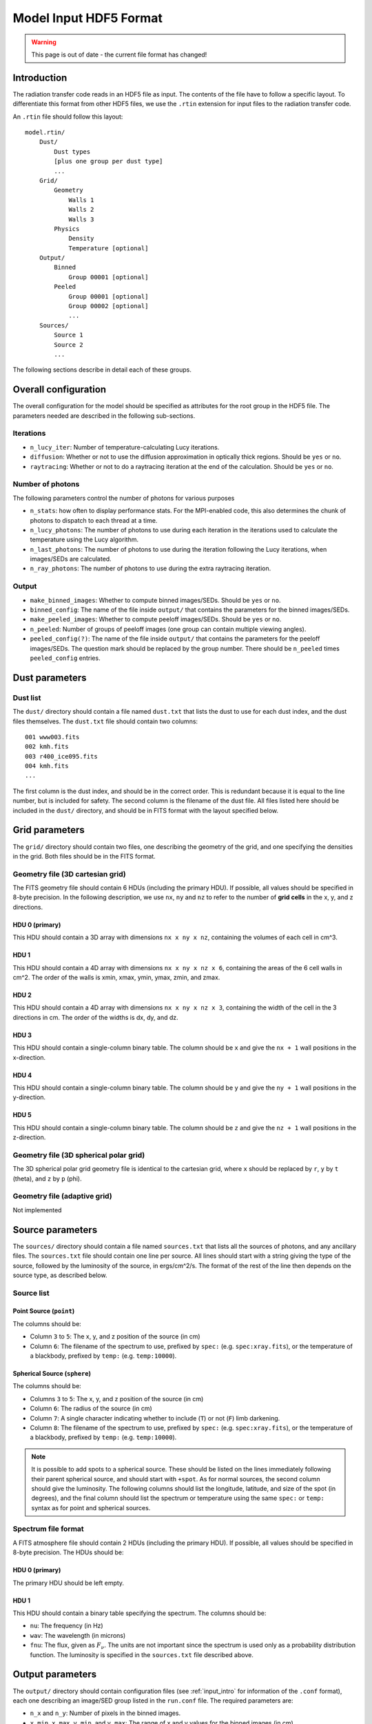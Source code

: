 =======================
Model Input HDF5 Format
=======================

.. warning:: This page is out of date - the current file format has changed!

.. _input_intro:

Introduction
============

The radiation transfer code reads in an HDF5 file as input. The contents of the file have to follow a specific layout. To differentiate this format from other HDF5 files, we use the ``.rtin`` extension for input files to the radiation transfer code.

An ``.rtin`` file should follow this layout::

    model.rtin/
        Dust/
            Dust types
            [plus one group per dust type]
            ...
        Grid/
            Geometry
                Walls 1
                Walls 2
                Walls 3
            Physics
                Density
                Temperature [optional]
        Output/
            Binned
                Group 00001 [optional]
            Peeled
                Group 00001 [optional]
                Group 00002 [optional]
                ...
        Sources/
            Source 1
            Source 2
            ...

The following sections describe in detail each of these groups.

Overall configuration
======================

The overall configuration for the model should be specified as attributes for the root group in the HDF5 file. The parameters needed are described in the following sub-sections.

Iterations
----------

* ``n_lucy_iter``: Number of temperature-calculating Lucy iterations.

* ``diffusion``: Whether or not to use the diffusion approximation in
  optically thick regions. Should be ``yes`` or ``no``.

* ``raytracing``: Whether or not to do a raytracing iteration at the end of
  the calculation. Should be ``yes`` or ``no``.

Number of photons
-----------------

The following parameters control the number of photons for various purposes

* ``n_stats``: how often to display performance stats. For the MPI-enabled
  code, this also determines the chunk of photons to dispatch to each thread
  at a time.

* ``n_lucy_photons``: The number of photons to use during each iteration in
  the iterations used to calculate the temperature using the Lucy algorithm.

* ``n_last_photons``: The number of photons to use during the iteration
  following the Lucy iterations, when images/SEDs are calculated.

* ``n_ray_photons``: The number of photons to use during the extra raytracing
  iteration.

Output
------

* ``make_binned_images``: Whether to compute binned images/SEDs. Should be
  ``yes`` or ``no``.

* ``binned_config``: The name of the file inside ``output/`` that contains the
  parameters for the binned images/SEDs.

* ``make_peeled_images``: Whether to compute peeloff images/SEDs. Should be
  ``yes`` or ``no``.

* ``n_peeled``: Number of groups of peeloff images (one group can contain
  multiple viewing angles).

* ``peeled_config(?)``: The name of the file inside ``output/`` that contains
  the parameters for the peeloff images/SEDs. The question mark should be
  replaced by the group number. There should be ``n_peeled`` times
  ``peeled_config`` entries.

Dust parameters
===============

Dust list
---------

The ``dust/`` directory should contain a file named ``dust.txt`` that lists the dust to use for each dust index, and the dust files themselves. The ``dust.txt`` file should contain two columns::

    001 www003.fits
    002 kmh.fits
    003 r400_ice095.fits
    004 kmh.fits
    ...

The first column is the dust index, and should be in the correct order. This is redundant because it is equal to the line number, but is included for safety. The second column is the filename of the dust file. All files listed here should be included in the ``dust/`` directory, and should be in FITS format with the layout specified below.

Grid parameters
===============

The ``grid/`` directory should contain two files, one describing the geometry of the grid, and one specifying the densities in the grid. Both files should be in the FITS format.

Geometry file (3D cartesian grid)
---------------------------------

The FITS geometry file should contain 6 HDUs (including the primary HDU). If possible, all values should be specified in 8-byte precision. In the following description, we use ``nx``, ``ny`` and ``nz`` to refer to the number of **grid cells** in the x, y, and z directions.

HDU 0 (primary)
^^^^^^^^^^^^^^^

This HDU should contain a 3D array with dimensions ``nx x ny x nz``, containing the volumes of each cell in cm^3.

HDU 1
^^^^^

This HDU should contain a 4D array with dimensions ``nx x ny x nz x 6``, containing the areas of the 6 cell walls in cm^2. The order of the walls is xmin, xmax, ymin, ymax, zmin, and zmax.

HDU 2
^^^^^

This HDU should contain a 4D array with dimensions ``nx x ny x nz x 3``, containing the width of the cell in the 3 directions in cm. The order of the widths is dx, dy, and dz.

HDU 3
^^^^^

This HDU should contain a single-column binary table. The column should be ``x`` and give the ``nx + 1`` wall positions in the x-direction.

HDU 4
^^^^^

This HDU should contain a single-column binary table. The column should be ``y`` and give the ``ny + 1`` wall positions in the y-direction.

HDU 5
^^^^^

This HDU should contain a single-column binary table. The column should be ``z`` and give the ``nz + 1`` wall positions in the z-direction.

Geometry file (3D spherical polar grid)
---------------------------------------

The 3D spherical polar grid geometry file is identical to the cartesian grid, where ``x`` should be replaced by ``r``, ``y`` by ``t`` (theta), and ``z`` by ``p`` (phi).

Geometry file (adaptive grid)
-----------------------------

Not implemented

Source parameters
=================

The ``sources/`` directory should contain a file named ``sources.txt`` that lists all the sources of photons, and any ancillary files. The ``sources.txt`` file should contain one line per source. All lines should start with a string giving the type of the source, followed by the luminosity of the source, in ergs/cm^2/s. The format of the rest of the line then depends on the source type, as described below.

Source list
-----------

Point Source (``point``)
^^^^^^^^^^^^^^^^^^^^^^^^

The columns should be:

* Column ``3`` to ``5``: The x, y, and z position of the source (in cm)

* Column ``6``: The filename of the spectrum to use, prefixed by ``spec:``
  (e.g. ``spec:xray.fits``), or the temperature of a blackbody, prefixed by
  ``temp:`` (e.g. ``temp:10000``).

Spherical Source (``sphere``)
^^^^^^^^^^^^^^^^^^^^^^^^^^^^^

The columns should be:

* Columns ``3`` to ``5``: The x, y, and z position of the source (in cm)

* Column ``6``: The radius of the source (in cm)

* Column ``7``: A single character indicating whether to include (``T``) or
  not (``F``) limb darkening.

* Column ``8``: The filename of the spectrum to use, prefixed by ``spec:``
  (e.g. ``spec:xray.fits``), or the temperature of a blackbody, prefixed by
  ``temp:`` (e.g. ``temp:10000``).

.. note::
    It is possible to add spots to a spherical source. These should be listed
    on the lines immediately following their parent spherical source, and
    should start with ``+spot``. As for normal sources, the second column
    should give the luminosity. The following columns should list the
    longitude, latitude, and size of the spot (in degrees), and the final
    column should list the spectrum or temperature using the same ``spec:`` or
    ``temp:`` syntax as for point and spherical sources.

Spectrum file format
--------------------

A FITS atmosphere file should contain 2 HDUs (including the primary HDU). If possible, all values should be specified in 8-byte precision. The HDUs should be:

HDU 0 (primary)
^^^^^^^^^^^^^^^

The primary HDU should be left empty.

HDU 1
^^^^^

This HDU should contain a binary table specifying the spectrum. The columns should be:

* ``nu``: The frequency (in Hz)

* ``wav``: The wavelength (in microns)

* ``fnu``: The flux, given as :math:`F_\nu`. The units are not important since
  the spectrum is used only as a probability distribution function. The
  luminosity is specified in the ``sources.txt`` file described above.

Output parameters
=================

The ``output/`` directory should contain configuration files (see
:ref:`input_intro` for information of the ``.conf`` format), each one
describing an image/SED group listed in the ``run.conf`` file. The required
parameters are:

* ``n_x`` and ``n_y``: Number of pixels in the binned images.

* ``x_min``, ``x_max``, ``y_min``, and ``y_max``: The range of x and y values
  for the binned images (in cm).

* ``n_wav``: Number of wavelengths in the binned images

* ``wav_min``, and ``wav_max``: The range of wavelengths values for the binned
  images (in microns).

* ``n_ap``: Number of apertures for the binned SEDs.

* ``ap_min``, and ``ap_max``: The range of aperture values for the binned SEDs
  (in cm).

Binned images/SEDs
------------------

For a configuration file used for binned images/SEDs, the ``n_theta`` and
``n_phi`` parameters is also required. These give the number of
theta/phi angle bins for the binned images/SEDs

Peeling-off images/SEDs
-----------------------

For a configuration file used for peeling-off images/SEDs, the ``n_view`` parameter is also required. This gives the number of viewing angles to compute images/SEDs for. Finally, the angles should be specified using the ``theta`` and ``phi`` angles, e.g::

    theta = 10. 20. 30. 40.
    phi   =  0.  0.  0.  0.

The number of viewing angles specified should match ``n_view``


